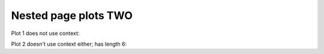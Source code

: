 #####################
Nested page plots TWO
#####################

Plot 1 does not use context:

.. plot::

    plt.plot(range(10))
    plt.title('NESTED2 Plot 1')
    a = 10

Plot 2 doesn't use context either; has length 6:


.. plot::

    plt.plot(range(6))
    plt.title('NESTED2 Plot 2')


.. plot::

    plt.plot(range(6))
    plt.title('NESTED2 PlotP 3')
